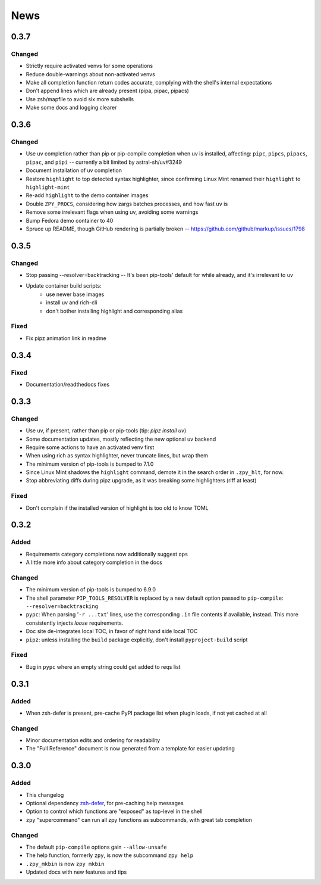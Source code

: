 ====
News
====

0.3.7
=====

Changed
-------

- Strictly require activated venvs for some operations
- Reduce double-warnings about non-activated venvs
- Make all completion function return codes accurate,
  complying with the shell's internal expectations
- Don't append lines which are already present (pipa, pipac, pipacs)
- Use zsh/mapfile to avoid six more subshells
- Make some docs and logging clearer

0.3.6
=====

Changed
-------

- Use uv completion rather than pip or pip-compile completion
  when uv is installed, affecting:
  ``pipc``, ``pipcs``, ``pipacs``, ``pipac``, and ``pipi``
  -- currently a bit limited by astral-sh/uv#3249
- Document installation of uv completion
- Restore ``highlight`` to top detected syntax highlighter,
  since confirming Linux Mint renamed their ``highlight`` to ``highlight-mint``
- Re-add ``highlight`` to the demo container images
- Double ``ZPY_PROCS``, considering how zargs batches processes, and how fast ``uv`` is
- Remove some irrelevant flags when using uv,
  avoiding some warnings
- Bump Fedora demo container to 40
- Spruce up README, though GitHub rendering is partially broken -- https://github.com/github/markup/issues/1798

0.3.5
=====

Changed
-------

- Stop passing --resolver=backtracking
  -- It's been pip-tools' default for while already,
  and it's irrelevant to uv
- Update container build scripts:
    - use newer base images
    - install uv and rich-cli
    - don't bother installing highlight and corresponding alias

Fixed
-----

- Fix pipz animation link in readme

0.3.4
=====

Fixed
-----

- Documentation/readthedocs fixes

0.3.3
=====

Changed
-------

- Use uv, if present, rather than pip or pip-tools (tip: `pipz install uv`)
- Some documentation updates, mostly reflecting the new optional uv backend
- Require some actions to have an activated venv first
- When using rich as syntax highlighter,
  never truncate lines, but wrap them
- The minimum version of pip-tools is bumped to 7.1.0
- Since Linux Mint shadows the ``highlight`` command,
  demote it in the search order in ``.zpy_hlt``, for now.
- Stop abbreviating diffs during pipz upgrade,
  as it was breaking some highlighters (riff at least)

Fixed
-----

- Don't complain if the installed version of highlight is too old to know TOML

0.3.2
=====

Added
-----

- Requirements category completions now additionally suggest ``ops``
- A little more info about category completion in the docs

Changed
-------

- The minimum version of pip-tools is bumped to 6.9.0
- The shell parameter ``PIP_TOOLS_RESOLVER`` is replaced by
  a new default option passed to ``pip-compile``: ``--resolver=backtracking``
- ``pypc``: When parsing '``-r ...txt``' lines, use the corresponding ``.in`` file
  contents if available, instead. This more consistently injects *loose* requirements.
- Doc site de-integrates local TOC, in favor of right hand side local TOC
- ``pipz``: unless installing the ``build`` package explicitly, don't install ``pyproject-build`` script

Fixed
-----

- Bug in ``pypc`` where an empty string could get added to reqs list

0.3.1
=====

Added
-----

- When zsh-defer is present,
  pre-cache PyPI package list when plugin loads,
  if not yet cached at all

Changed
-------

- Minor documentation edits and ordering for readability
- The "Full Reference" document is now generated from a template for easier updating

0.3.0
=====

Added
-----

- This changelog
- Optional dependency zsh-defer__,
  for pre-caching help messages
- Option to control which functions are "exposed" as top-level in the shell
- ``zpy`` "supercommand" can run all zpy functions as subcommands,
  with great tab completion

__ https://github.com/romkatv/zsh-defer

Changed
-------

- The default ``pip-compile`` options gain ``--allow-unsafe``
- The help function, formerly ``zpy``, is now the subcommand ``zpy help``
- ``.zpy_mkbin`` is now ``zpy mkbin``
- Updated docs with new features and tips
